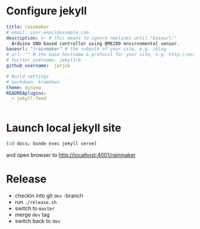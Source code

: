 * Configure jekyll 

#+BEGIN_SRC yaml :tangle docs/_config.yml :eval no
title: rainmaker
# email: your-email@example.com
description: >- # this means to ignore newlines until "baseurl:"
  Arduino UNO based controller using BME280 environmental sensor.
baseurl: "/rainmaker" # the subpath of your site, e.g. /blog
# url: "" # the base hostname & protocol for your site, e.g. http://example.com
# twitter_username: jekyllrb
github_username:  jarjuk

# Build settings
# markdown: kramdown
theme: minima
READREAplugins:
  - jekyll-feed


#+END_SRC


* Launch local jekyll site

#+name: launch-jekyll
#+BEGIN_SRC sh :eval no
(cd docs; bunde exec jekyll serve)
#+END_SRC

#+BEGIN_SRC elisp :noweb yes :dir docs :results output :eval no-export :exports none
(start-process "server" "buf-server" "xterm" "-hold" "-e" "bundle" "exec" "jekyll" "serve" "--port" "4001")
#+END_SRC

#+RESULTS:

and open browser to [[http://localhost:4001/rainmaker]]




* Release

- checkin into git =dev= -branch
- run =./release.sh=   
- switch to =master=
- merge =dev= tag
- switch back to =dev=


